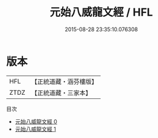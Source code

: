 #+TITLE: 元始八威龍文經 / HFL

#+DATE: 2015-08-28 23:35:10.076308
* 版本
 |       HFL|【正統道藏・涵芬樓版】|
 |      ZTDZ|【正統道藏・三家本】|
目次
 - [[file:KR5a0030_000.txt][元始八威龍文經 0]]
 - [[file:KR5a0030_001.txt][元始八威龍文經 1]]
